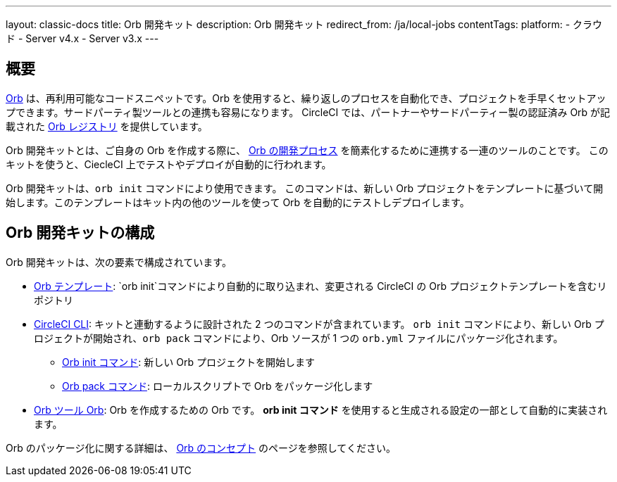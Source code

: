 ---

layout: classic-docs
title: Orb 開発キット
description: Orb 開発キット
redirect_from: /ja/local-jobs
contentTags:
  platform:
  - クラウド
  - Server v4.x
  - Server v3.x
---

[#orb-development-kit]
== 概要

<<orb-concepts#,Orb>> は、再利用可能なコードスニペットです。Orb を使用すると、繰り返しのプロセスを自動化でき、プロジェクトを手早くセットアップできます。サードパーティ製ツールとの連携も容易になります。 CircleCI では、パートナーやサードパーティー製の認証済み Orb が記載された link:https://circleci.com/developer/orbs[Orb レジストリ] を提供しています。

Orb 開発キットとは、ご自身の Orb を作成する際に、 <<orb-author#,Orb の開発プロセス>> を簡素化するために連携する一連のツールのことです。 このキットを使うと、CiecleCI 上でテストやデプロイが自動的に行われます。

Orb 開発キットは、`orb init` コマンドにより使用できます。 このコマンドは、新しい Orb プロジェクトをテンプレートに基づいて開始します。このテンプレートはキット内の他のツールを使って Orb を自動的にテストしデプロイします。

[#orb-development-kit-components]
== Orb 開発キットの構成

Orb 開発キットは、次の要素で構成されています。

* link:https://github.com/CircleCI-Public/Orb-Template[Orb テンプレート]: `orb init`コマンドにより自動的に取り込まれ、変更される CircleCI の Orb プロジェクトテンプレートを含むリポジトリ
* link:https://circleci-public.github.io/circleci-cli/[CircleCI CLI]: キットと連動するように設計された 2 つのコマンドが含まれています。 `orb init` コマンドにより、新しい Orb プロジェクトが開始され、`orb pack` コマンドにより、Orb ソースが 1 つの `orb.yml` ファイルにパッケージ化されます。
** link:https://circleci-public.github.io/circleci-cli/circleci_orb_init.html[Orb  init コマンド]: 新しい Orb プロジェクトを開始します
** link:https://circleci-public.github.io/circleci-cli/circleci_orb_pack.html[Orb pack コマンド]: ローカルスクリプトで Orb をパッケージ化します
* link:https://circleci.com/developer/orbs/orb/circleci/orb-tools[Orb ツール Orb]: Orb を作成するための Orb です。 **orb init コマンド** を使用すると生成される設定の一部として自動的に実装されます。

Orb のパッケージ化に関する詳細は、 <<orb-concepts#orb-packing,Orb のコンセプト>> のページを参照してください。